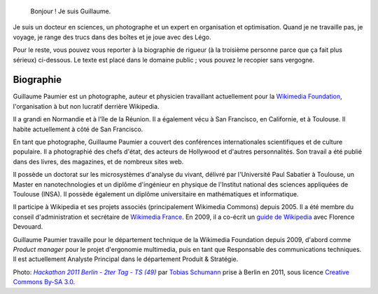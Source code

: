.. title: À propos de moi
.. slug: biographie

.. highlights::

    Bonjour ! Je suis Guillaume.


Je suis un docteur en sciences, un photographe et un expert en organisation et optimisation. Quand je ne travaille pas, je voyage, je range des trucs dans des boîtes et je joue avec des Légo.

Pour le reste, vous pouvez vous reporter à la biographie de rigueur (à la troisième personne parce que ça fait plus sérieux) ci-dessous. Le texte est placé dans le domaine public ; vous pouvez le recopier sans vergogne.


Biographie
==========

Guillaume Paumier est un photographe, auteur et physicien travaillant actuellement pour la `Wikimedia Foundation`_, l'organisation à but non lucratif derrière Wikipedia.

.. _Wikimedia Foundation: http://wikimediafoundation.org/

Il a grandi en Normandie et à l'île de la Réunion. Il a également vécu à San Francisco, en Californie, et à Toulouse. Il habite actuellement à côté de San Francisco.

En tant que photographe, Guillaume Paumier a couvert des conférences internationales scientifiques et de culture populaire. Il a photographié des chefs d'état, des acteurs de Hollywood et d'autres personnalités. Son travail a été publié dans des livres, des magazines, et de nombreux sites web.

Il possède un doctorat sur les microsystèmes d'analyse du vivant, délivré par l'Université Paul Sabatier à Toulouse, un Master en nanotechnologies et un diplôme d'ingénieur en physique de l'Institut national des sciences appliquées de Toulouse (INSA). Il possède également un diplôme universitaire en mathématiques et informatique.

Il participe à Wikipedia et ses projets associés (principalement Wikimedia Commons) depuis 2005. Il a été membre du conseil d'administration et secrétaire de `Wikimedia France`_. En 2009, il a co-écrit un `guide de Wikipedia`_ avec Florence Devouard.

.. _Wikimedia France: http://www.wikimedia.fr/

.. _guide de Wikipedia: http://www.pug.fr/produit/1/9782706114953/Wikipedia

Guillaume Paumier travaille pour le département technique de la Wikimedia Foundation depuis 2009, d'abord comme *Product manager* pour le projet d'ergonomie multimedia, puis en tant que Responsable des communications techniques. Il est actuellement Analyste Principal dans le département Produit & Stratégie.

.. class:: copyright-notes

    Photo: |photo|_ par `Tobias Schumann`_ prise à Berlin en 2011, sous licence `Creative Commons By-SA 3.0`_.

.. |photo| replace:: *Hackathon 2011 Berlin - 2ter Tag - TS (49)*

.. _photo: https://commons.wikimedia.org/wiki/File:Hackathon_2011_Berlin_-_2ter_Tag_-_TS_%2849%29.JPG

.. _Tobias Schumann: https://commons.wikimedia.org/wiki/User:TobiasSchumann(WMDE)

.. _Creative Commons By-SA 3.0: https://creativecommons.org/licenses/by-sa/3.0/legalcode
